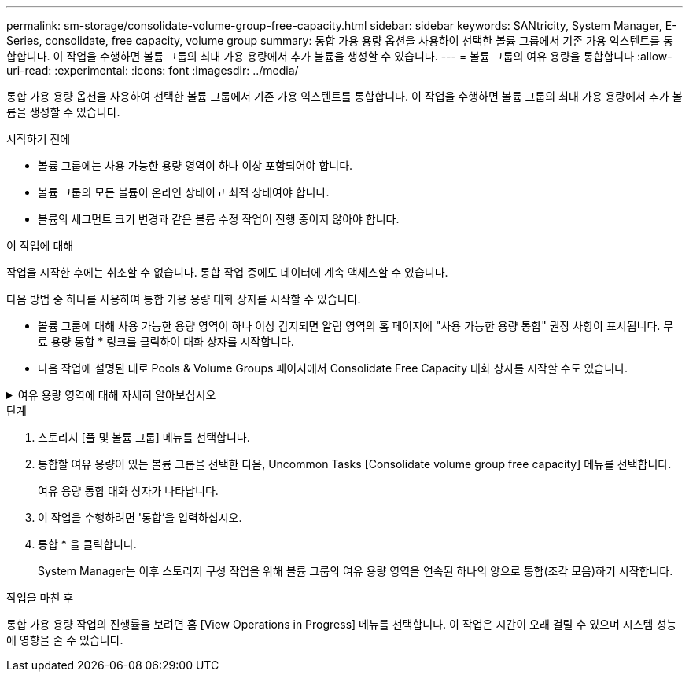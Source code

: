---
permalink: sm-storage/consolidate-volume-group-free-capacity.html 
sidebar: sidebar 
keywords: SANtricity, System Manager, E-Series, consolidate, free capacity, volume group 
summary: 통합 가용 용량 옵션을 사용하여 선택한 볼륨 그룹에서 기존 가용 익스텐트를 통합합니다. 이 작업을 수행하면 볼륨 그룹의 최대 가용 용량에서 추가 볼륨을 생성할 수 있습니다. 
---
= 볼륨 그룹의 여유 용량을 통합합니다
:allow-uri-read: 
:experimental: 
:icons: font
:imagesdir: ../media/


[role="lead"]
통합 가용 용량 옵션을 사용하여 선택한 볼륨 그룹에서 기존 가용 익스텐트를 통합합니다. 이 작업을 수행하면 볼륨 그룹의 최대 가용 용량에서 추가 볼륨을 생성할 수 있습니다.

.시작하기 전에
* 볼륨 그룹에는 사용 가능한 용량 영역이 하나 이상 포함되어야 합니다.
* 볼륨 그룹의 모든 볼륨이 온라인 상태이고 최적 상태여야 합니다.
* 볼륨의 세그먼트 크기 변경과 같은 볼륨 수정 작업이 진행 중이지 않아야 합니다.


.이 작업에 대해
작업을 시작한 후에는 취소할 수 없습니다. 통합 작업 중에도 데이터에 계속 액세스할 수 있습니다.

다음 방법 중 하나를 사용하여 통합 가용 용량 대화 상자를 시작할 수 있습니다.

* 볼륨 그룹에 대해 사용 가능한 용량 영역이 하나 이상 감지되면 알림 영역의 홈 페이지에 "사용 가능한 용량 통합" 권장 사항이 표시됩니다. 무료 용량 통합 * 링크를 클릭하여 대화 상자를 시작합니다.
* 다음 작업에 설명된 대로 Pools & Volume Groups 페이지에서 Consolidate Free Capacity 대화 상자를 시작할 수도 있습니다.


.여유 용량 영역에 대해 자세히 알아보십시오
[%collapsible]
====
사용 가능한 용량 영역은 볼륨 삭제 또는 볼륨 생성 중 사용 가능한 모든 용량을 사용하지 않함으로 인해 발생할 수 있는 사용 가능한 용량입니다. 하나 이상의 사용 가능한 용량 영역이 있는 볼륨 그룹에서 볼륨을 생성할 때 볼륨의 용량은 해당 볼륨 그룹에서 가장 큰 사용 가능한 용량 영역으로 제한됩니다. 예를 들어, 볼륨 그룹의 사용 가능한 용량이 총 15GiB이고 사용 가능한 최대 용량 영역이 10GiB인 경우 생성할 수 있는 최대 볼륨은 10GiB입니다.

볼륨 그룹에 여유 용량을 통합하여 쓰기 성능을 향상할 수 있습니다. 호스트가 파일을 쓰기, 수정 및 삭제할 때 볼륨 그룹의 사용 가능한 용량이 시간 경과에 따라 조각화됩니다. 결국 가용 용량은 단일 연속 블록에 위치하지 않고 볼륨 그룹 전체에 작은 조각으로 분산됩니다. 이로 인해 호스트가 사용 가능한 무료 클러스터 범위에 맞게 새 파일을 조각으로 써야 하기 때문에 파일 조각화가 더욱 심해집니다.

선택한 볼륨 그룹에 여유 용량을 통합하면 호스트가 새 파일을 쓸 때마다 파일 시스템 성능이 향상됩니다. 또한 통합 프로세스를 통해 새 파일이 나중에 조각화되는 것을 방지할 수 있습니다.

====
.단계
. 스토리지 [풀 및 볼륨 그룹] 메뉴를 선택합니다.
. 통합할 여유 용량이 있는 볼륨 그룹을 선택한 다음, Uncommon Tasks [Consolidate volume group free capacity] 메뉴를 선택합니다.
+
여유 용량 통합 대화 상자가 나타납니다.

. 이 작업을 수행하려면 '통합'을 입력하십시오.
. 통합 * 을 클릭합니다.
+
System Manager는 이후 스토리지 구성 작업을 위해 볼륨 그룹의 여유 용량 영역을 연속된 하나의 양으로 통합(조각 모음)하기 시작합니다.



.작업을 마친 후
통합 가용 용량 작업의 진행률을 보려면 홈 [View Operations in Progress] 메뉴를 선택합니다. 이 작업은 시간이 오래 걸릴 수 있으며 시스템 성능에 영향을 줄 수 있습니다.
